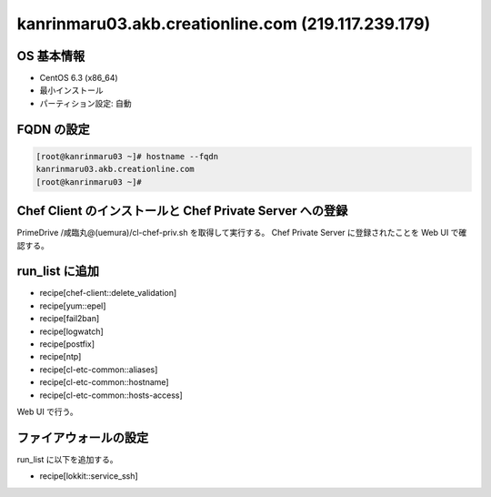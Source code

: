 kanrinmaru03.akb.creationline.com (219.117.239.179)
===================================================

OS 基本情報
-----------

- CentOS 6.3 (x86_64)
- 最小インストール
- パーティション設定: 自動

FQDN の設定
-----------

.. code-block:: console

 [root@kanrinmaru03 ~]# hostname --fqdn
 kanrinmaru03.akb.creationline.com
 [root@kanrinmaru03 ~]# 

Chef Client のインストールと Chef Private Server への登録
---------------------------------------------------------

PrimeDrive /咸臨丸@(uemura)/cl-chef-priv.sh を取得して実行する。
Chef Private Server に登録されたことを Web UI で確認する。

run_list に追加
---------------

- recipe[chef-client::delete_validation]
- recipe[yum::epel]
- recipe[fail2ban]
- recipe[logwatch]
- recipe[postfix]
- recipe[ntp]
- recipe[cl-etc-common::aliases]
- recipe[cl-etc-common::hostname]
- recipe[cl-etc-common::hosts-access]

Web UI で行う。

ファイアウォールの設定
----------------------

run_list に以下を追加する。

- recipe[lokkit::service_ssh]

..
 [EOF]
